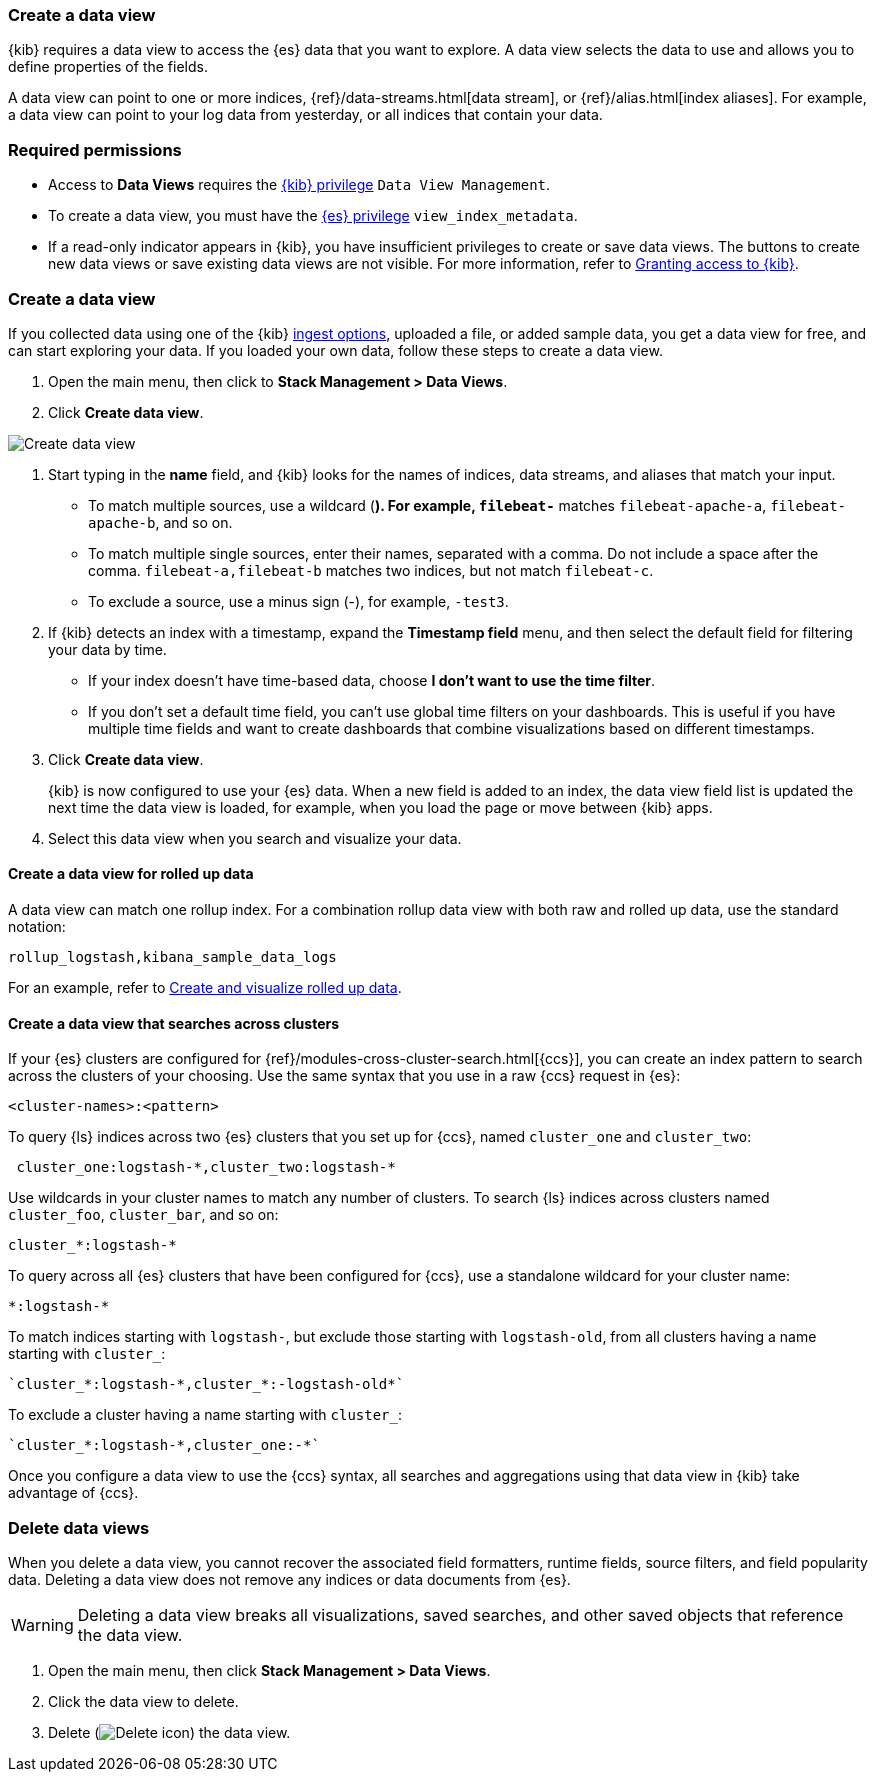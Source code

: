 [[data-views]]
=== Create a data view

{kib} requires a data view to access the {es} data that you want to explore. 
A data view selects the data to use and allows you to define properties of the fields.

A data view can point to one or more indices, {ref}/data-streams.html[data stream], or {ref}/alias.html[index aliases].
For example, a data view can point to your log data from yesterday,
or all indices that contain your data.

[float]
[[data-views-read-only-access]]
=== Required permissions

* Access to *Data Views* requires the <<xpack-kibana-role-management, {kib} privilege>>
`Data View Management`.

* To create a data view, you must have the <<xpack-kibana-role-management,{es} privilege>>
`view_index_metadata`.

* If a read-only indicator appears in {kib}, you have insufficient privileges
to create or save data views. The buttons to create new data views or
save existing data views are not visible. For more information,
refer to <<xpack-security-authorization,Granting access to {kib}>>.

[float]
[[settings-create-pattern]]
=== Create a data view

If you collected data using one of the {kib} <<connect-to-elasticsearch,ingest options>>,
uploaded a file, or added sample data,
you get a data view for free, and can start exploring your data.
If you loaded your own data, follow these steps to create a data view.

. Open the main menu, then click to *Stack Management > Data Views*.

. Click *Create data view*.

[role="screenshot"]
image:management/index-patterns/images/create-index-pattern.png["Create data view"]

. Start typing in the *name* field, and {kib} looks for the names of
indices, data streams, and aliases that match your input.
+
** To match multiple sources, use a wildcard (*). For example, `filebeat-*` matches
`filebeat-apache-a`, `filebeat-apache-b`, and so on.
+
** To match multiple single sources, enter their names,
separated with a comma.  Do not include a space after the comma.
`filebeat-a,filebeat-b` matches two indices, but not match `filebeat-c`.
+
** To exclude a source, use a minus sign (-), for example, `-test3`.

. If {kib} detects an index with a timestamp, expand the *Timestamp field* menu,
and then select the default field for filtering your data by time.
+
** If your index doesn’t have time-based data, choose *I don’t want to use the time filter*.
+
** If you don’t set a default time field, you can't use
global time filters on your dashboards. This is useful if
you have multiple time fields and want to create dashboards that combine visualizations
based on different timestamps.

. Click *Create data view*.
+
[[data-view-reload-fields]] {kib} is now configured to use your {es} data. When a new field is added to an index,
the data view field list is updated
the next time the data view is loaded, for example, when you load the page or
move between {kib} apps.

. Select this data view when you search and visualize your data.

[float]
[[rollup-data-view]]
==== Create a data view for rolled up data

A data view can match one rollup index.  For a combination rollup
data view with both raw and rolled up data, use the standard notation:

```ts
rollup_logstash,kibana_sample_data_logs
```
For an example, refer to <<rollup-data-tutorial,Create and visualize rolled up data>>.

[float]
[[management-cross-cluster-search]]
==== Create a data view that searches across clusters

If your {es} clusters are configured for {ref}/modules-cross-cluster-search.html[{ccs}],
you can create an index pattern to search across the clusters of your choosing. Use the
same syntax that you use in a raw {ccs} request in {es}:

```ts
<cluster-names>:<pattern>
```

To query {ls} indices across two {es} clusters
that you set up for {ccs}, named `cluster_one` and `cluster_two`:

```ts
 cluster_one:logstash-*,cluster_two:logstash-*
```

Use wildcards in your cluster names
to match any number of clusters. To search {ls} indices across
clusters named `cluster_foo`, `cluster_bar`, and so on:

```ts
cluster_*:logstash-*
```

To query across all {es} clusters that have been configured for {ccs},
use a standalone wildcard for your cluster name:

```ts
*:logstash-*
```

To match indices starting with `logstash-`, but exclude those starting with `logstash-old`, from
all clusters having a name starting with `cluster_`:

```ts
`cluster_*:logstash-*,cluster_*:-logstash-old*`
```

To exclude a cluster having a name starting with `cluster_`:

```ts
`cluster_*:logstash-*,cluster_one:-*`
```

Once you configure a data view to use the {ccs} syntax, all searches and
aggregations using that data view in {kib} take advantage of {ccs}.

[float]
[[delete-data-view]]
=== Delete data views

When you delete a data view, you cannot recover the associated field formatters, runtime fields, source filters,
and field popularity data. Deleting a data view does not remove any indices or data documents from {es}.

WARNING: Deleting a data view breaks all visualizations, saved searches, and other saved objects that reference the data view.

. Open the main menu, then click *Stack Management > Data Views*.

. Click the data view to delete.

. Delete (image:management/index-patterns/images/delete.png[Delete icon]) the data view.

